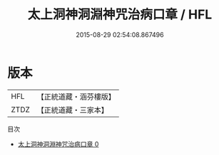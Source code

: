 #+TITLE: 太上洞神洞淵神咒治病口章 / HFL

#+DATE: 2015-08-29 02:54:08.867496
* 版本
 |       HFL|【正統道藏・涵芬樓版】|
 |      ZTDZ|【正統道藏・三家本】|
目次
 - [[file:KR5g0099_000.txt][太上洞神洞淵神咒治病口章 0]]
